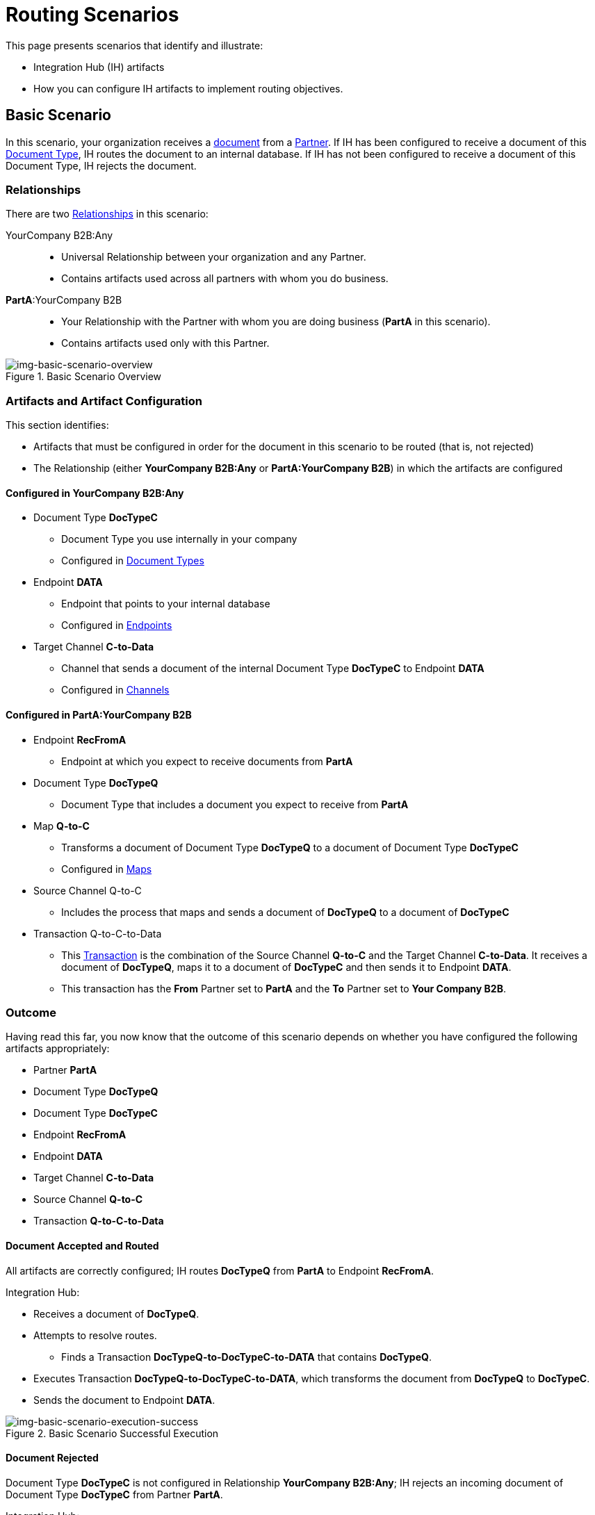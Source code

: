 = Routing Scenarios

This page presents scenarios that identify and illustrate:

* Integration Hub (IH) artifacts
* How you can configure IH artifacts to implement routing objectives.

== Basic Scenario

In this scenario, your organization receives a xref:glossary#sectd[document] from a xref:glossary#sectp[Partner]. 
If IH has been configured to receive a document of this xref:glossary#sectd[Document Type], IH routes the document to an internal database. 
If IH has not been configured to receive a document of this Document Type, IH rejects the document. 


=== Relationships

There are two xref:glossary#sectr[Relationships] in this scenario:

YourCompany B2B:Any::
* Universal Relationship between your organization and any Partner.
* Contains artifacts used across all partners with whom you do business.
*PartA*:YourCompany B2B::
* Your Relationship with the Partner with whom you are doing business (*PartA* in this scenario).
* Contains artifacts used only with this Partner.

[[img-basic-scenario-overview]]

image::basic-scenario-overview.png[img-basic-scenario-overview, title="Basic Scenario Overview"]


=== Artifacts and Artifact Configuration 

This section identifies:

* Artifacts that must be configured in order for the document in this scenario to be routed (that is, not rejected)
* The Relationship (either *YourCompany B2B:Any* or *PartA:YourCompany B2B*) in which the artifacts are configured

==== Configured in *YourCompany B2B:Any*

* Document Type *DocTypeC*

** Document Type you use internally in your company
** Configured in xref:document-types[Document Types]  

* Endpoint *DATA*
** Endpoint that points to your internal database
** Configured in xref:endpoints[Endpoints] 

* Target Channel *C-to-Data*
** Channel that sends a document of the internal Document Type *DocTypeC* to Endpoint *DATA*
** Configured in xref:channels[Channels] 


==== Configured in PartA:YourCompany B2B

* Endpoint *RecFromA*
** Endpoint at which you expect to receive documents from *PartA*

* Document Type *DocTypeQ*
** Document Type that includes a document you expect to receive from *PartA*

* Map *Q-to-C*
** Transforms a document of Document Type *DocTypeQ* to a document of Document Type *DocTypeC*
** Configured in xref:maps[Maps]


* Source Channel Q-to-C

** Includes the process that maps and sends a document of *DocTypeQ* to a document of *DocTypeC*

* Transaction Q-to-C-to-Data

** This xref:glossary#sectt[Transaction] is the combination of the Source Channel *Q-to-C* and the Target Channel *C-to-Data*.
It receives a document of *DocTypeQ*, maps it to a document of *DocTypeC* and then sends it to Endpoint *DATA*. 
** This transaction has the *From* Partner set to *PartA* and the *To* Partner set to *Your Company B2B*.


=== Outcome

Having read this far, you now know that the outcome of this scenario depends on whether you have configured the following artifacts appropriately:

* Partner *PartA*
* Document Type *DocTypeQ*
* Document Type *DocTypeC*
* Endpoint *RecFromA*
* Endpoint *DATA*
* Target Channel *C-to-Data*
* Source Channel *Q-to-C*
* Transaction *Q-to-C-to-Data*





==== Document Accepted and Routed

All artifacts are correctly configured; IH routes *DocTypeQ* from *PartA* to Endpoint *RecFromA*.

Integration Hub:

* Receives a document of *DocTypeQ*.
* Attempts to resolve routes.
** Finds a Transaction *DocTypeQ-to-DocTypeC-to-DATA* that contains *DocTypeQ*.
* Executes Transaction *DocTypeQ-to-DocTypeC-to-DATA*, which transforms the document from *DocTypeQ* to *DocTypeC*.
* Sends the document to Endpoint *DATA*.

[[img-basic-scenario-execution-success]]

image::basic-scenario-execution-success.png[img-basic-scenario-execution-success, title="Basic Scenario Successful Execution"]


==== Document Rejected

Document Type *DocTypeC* is not configured in Relationship *YourCompany B2B:Any*; IH rejects an incoming document of Document Type *DocTypeC* from Partner *PartA*. 

Integration Hub:

* Receives incoming document.
* Attempts to resolve Routes.
* Does not find a corresponding Transaction.

* Rejects the Document.

[[img-basic-scenario-execution-rejection]]

image::basic-scenario-execution-rejection.png[img-basic-scenario-execution-rejection, title="Basic Scenario Execution (Rejection)"]

